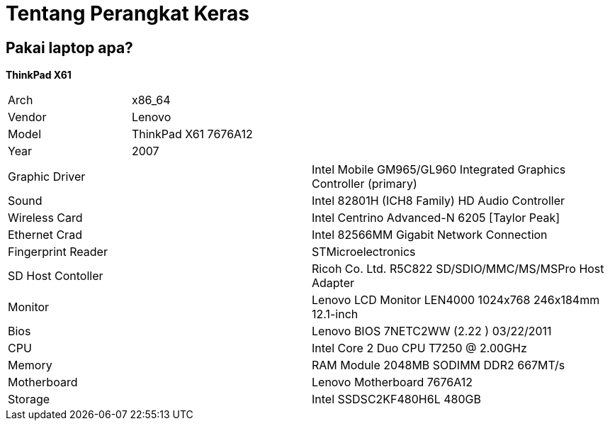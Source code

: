 = Tentang Perangkat Keras
:page-navtitle: Tentang Perangkat Keras
:page-excerpt: Apa saja perangkat keras yang digunakan?
:page-permalink: /about/:basename
:page-liquid:
:page-published: true

== Pakai laptop apa?

*ThinkPad X61*

[.overflow-x]
--
|===
| Arch |	x86_64
| Vendor | Lenovo
| Model | 	ThinkPad X61 7676A12
| Year | 2007
|===

|===
| Graphic Driver | Intel Mobile GM965/GL960 Integrated Graphics Controller (primary)
| Sound | Intel 82801H (ICH8 Family) HD Audio Controller
| Wireless Card | Intel Centrino Advanced-N 6205 [Taylor Peak]
| Ethernet Crad | Intel 82566MM Gigabit Network Connection
| Fingerprint Reader | STMicroelectronics
| SD Host Contoller | Ricoh Co. Ltd. R5C822 SD/SDIO/MMC/MS/MSPro Host Adapter
| Monitor | Lenovo LCD Monitor LEN4000 1024x768 246x184mm 12.1-inch
| Bios | Lenovo BIOS 7NETC2WW (2.22 ) 03/22/2011
| CPU | Intel Core 2 Duo CPU T7250 @ 2.00GHz
| Memory | RAM Module 2048MB SODIMM DDR2 667MT/s
| Motherboard | Lenovo Motherboard 7676A12
| Storage | Intel SSDSC2KF480H6L 480GB
|===
--
